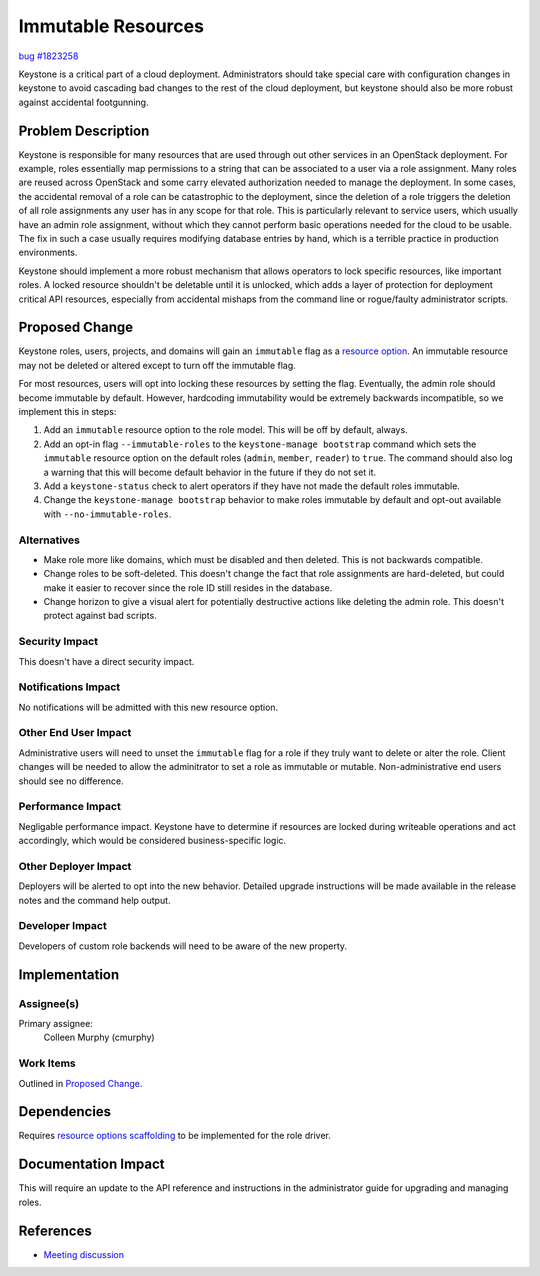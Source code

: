 ..
 This work is licensed under a Creative Commons Attribution 3.0 Unported
 License.

 http://creativecommons.org/licenses/by/3.0/legalcode

===================
Immutable Resources
===================

`bug #1823258 <https://bugs.launchpad.net/keystone/+bug/1823258>`_

Keystone is a critical part of a cloud deployment. Administrators should take
special care with configuration changes in keystone to avoid cascading bad
changes to the rest of the cloud deployment, but keystone should also be more
robust against accidental footgunning.

Problem Description
===================

Keystone is responsible for many resources that are used through out other
services in an OpenStack deployment. For example, roles essentially map
permissions to a string that can be associated to a user via a role assignment.
Many roles are reused across OpenStack and some carry elevated authorization
needed to manage the deployment. In some cases, the accidental removal of a role
can be catastrophic to the deployment, since the deletion of a role triggers the
deletion of all role assignments any user has in any scope for that role. This
is particularly relevant to service users, which usually have an admin role
assignment, without which they cannot perform basic operations needed for the
cloud to be usable. The fix in such a case usually requires modifying database
entries by hand, which is a terrible practice in production environments.

Keystone should implement a more robust mechanism that allows operators to lock
specific resources, like important roles. A locked resource shouldn't be
deletable until it is unlocked, which adds a layer of protection for
deployment critical API resources, especially from accidental mishaps from the
command line or rogue/faulty administrator scripts.

Proposed Change
===============

Keystone roles, users, projects, and domains will gain an ``immutable``
flag as a `resource option`_. An immutable resource may not be deleted or
altered except to turn off the immutable flag.

For most resources, users will opt into locking these resources by setting the
flag. Eventually, the admin role should become immutable by default. However,
hardcoding immutability would be extremely backwards incompatible, so we
implement this in steps:

#. Add an ``immutable`` resource option to the role model. This will be off by
   default, always.

#. Add an opt-in flag ``--immutable-roles`` to the ``keystone-manage bootstrap``
   command which sets the ``immutable`` resource option on the default roles
   (``admin``, ``member``, ``reader``) to ``true``. The command should also log
   a warning that this will become default behavior in the future if they do not
   set it.

#. Add a ``keystone-status`` check to alert operators if they have not made the
   default roles immutable.

#. Change the ``keystone-manage bootstrap`` behavior to make roles immutable by
   default and opt-out available with ``--no-immutable-roles``.

.. _resource option: https://docs.openstack.org/keystone/latest/admin/resource-options.html

Alternatives
------------

* Make role more like domains, which must be disabled and then deleted. This is
  not backwards compatible.

* Change roles to be soft-deleted. This doesn't change the fact that role
  assignments are hard-deleted, but could make it easier to recover since the
  role ID still resides in the database.

* Change horizon to give a visual alert for potentially destructive actions like
  deleting the admin role. This doesn't protect against bad scripts.

Security Impact
---------------

This doesn't have a direct security impact.

Notifications Impact
--------------------

No notifications will be admitted with this new resource option.

Other End User Impact
---------------------

Administrative users will need to unset the ``immutable`` flag for a role if
they truly want to delete or alter the role. Client changes will be needed to
allow the adminitrator to set a role as immutable or mutable. Non-administrative
end users should see no difference.

Performance Impact
------------------

Negligable performance impact. Keystone have to determine if resources are
locked during writeable operations and act accordingly, which would be
considered business-specific logic.

Other Deployer Impact
---------------------

Deployers will be alerted to opt into the new behavior. Detailed upgrade
instructions will be made available in the release notes and the command help
output.

Developer Impact
----------------

Developers of custom role backends will need to be aware of the new property.


Implementation
==============

Assignee(s)
-----------

Primary assignee:
  Colleen Murphy (cmurphy)

Work Items
----------

Outlined in `Proposed Change`_.

Dependencies
============

Requires `resource options scaffolding`_ to be implemented for the role driver.

.. _resource options scaffolding: https://review.openstack.org/624162

Documentation Impact
====================

This will require an update to the API reference and instructions in the
administrator guide for upgrading and managing roles.

References
==========

* `Meeting discussion <http://eavesdrop.openstack.org/meetings/keystone/2018/keystone.2018-12-04-16.00.log.html#l-172>`_
